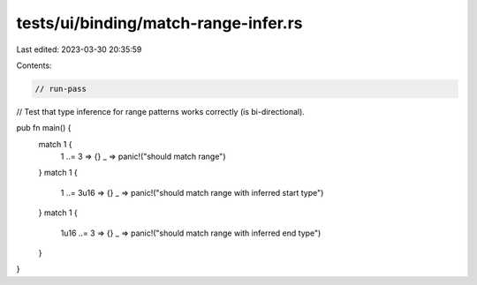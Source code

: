 tests/ui/binding/match-range-infer.rs
=====================================

Last edited: 2023-03-30 20:35:59

Contents:

.. code-block:: rs

    // run-pass
// Test that type inference for range patterns works correctly (is bi-directional).

pub fn main() {
    match 1 {
        1 ..= 3 => {}
        _ => panic!("should match range")
    }
    match 1 {
        1 ..= 3u16 => {}
        _ => panic!("should match range with inferred start type")
    }
    match 1 {
        1u16 ..= 3 => {}
        _ => panic!("should match range with inferred end type")
    }
}


